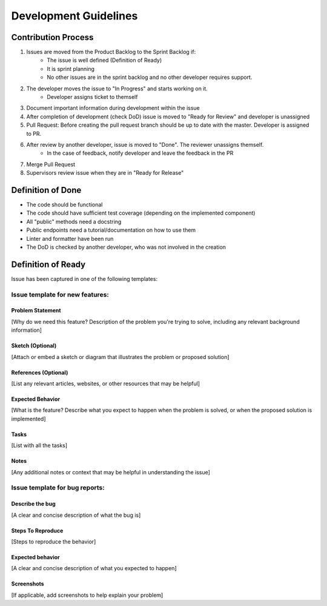Development Guidelines
======================

Contribution Process
----------------------
1. Issues are moved from the Product Backlog to the Sprint Backlog if:
    * The issue is well defined (Definition of Ready)
    * It is sprint planning
    * No other issues are in the sprint backlog and no other developer requires support.
2. The developer moves the issue to "In Progress" and starts working on it.
    * Developer assigns ticket to themself
3. Document important information during development within the issue
4. After completion of development (check DoD) issue is moved to "Ready for Review" and developer is unassigned
5. Pull Request: Before creating the pull request branch should be up to date with the master. Developer is assigned to PR.
6. After review by another developer, issue is moved to "Done". The reviewer unassigns themself.
    * In the case of feedback, notify developer and leave the feedback in the PR
7. Merge Pull Request
8. Supervisors review issue when they are in "Ready for Release"

Definition of Done
--------------------

* The code should be functional
* The code should have sufficient test coverage (depending on the implemented component)
* All "public" methods need a docstring
* Public endpoints need a tutorial/documentation on how to use them
* Linter and formatter have been run
* The DoD is checked by another developer, who was not involved in the creation

Definition of Ready
--------------------
Issue has been captured in one of the following templates:

Issue template for new features:
********************************

Problem Statement
^^^^^^^^^^^^^^^^^^^^^^^^^^^^^^

[Why do we need this feature? Description of the problem you're trying to solve, including any relevant background information]

Sketch (Optional)
^^^^^^^^^^^^^^^^^^^^^^^^^^^^^^

[Attach or embed a sketch or diagram that illustrates the problem or proposed solution]

References (Optional)
^^^^^^^^^^^^^^^^^^^^^^^^^^^^^^

[List any relevant articles, websites, or other resources that may be helpful]

Expected Behavior
^^^^^^^^^^^^^^^^^^^^^^^^^^^^^^

[What is the feature? Describe what you expect to happen when the problem is solved, or when the proposed solution is implemented]

Tasks
^^^^^^^^^^^^^^^^^^^^^^^^^^^^^^

[List with all the tasks]

Notes
^^^^^^^^^^^^^^^^^^^^^^^^^^^^^^

[Any additional notes or context that may be helpful in understanding the issue]


Issue template for bug reports:
********************************

Describe the bug
^^^^^^^^^^^^^^^^^^^^^^^^^^^^^^

[A clear and concise description of what the bug is]

Steps To Reproduce
^^^^^^^^^^^^^^^^^^^^^^^^^^^^^^

[Steps to reproduce the behavior]

Expected behavior
^^^^^^^^^^^^^^^^^^^^^^^^^^^^^^

[A clear and concise description of what you expected to happen]

Screenshots
^^^^^^^^^^^^^^^^^^^^^^^^^^^^^^

[If applicable, add screenshots to help explain your problem]
